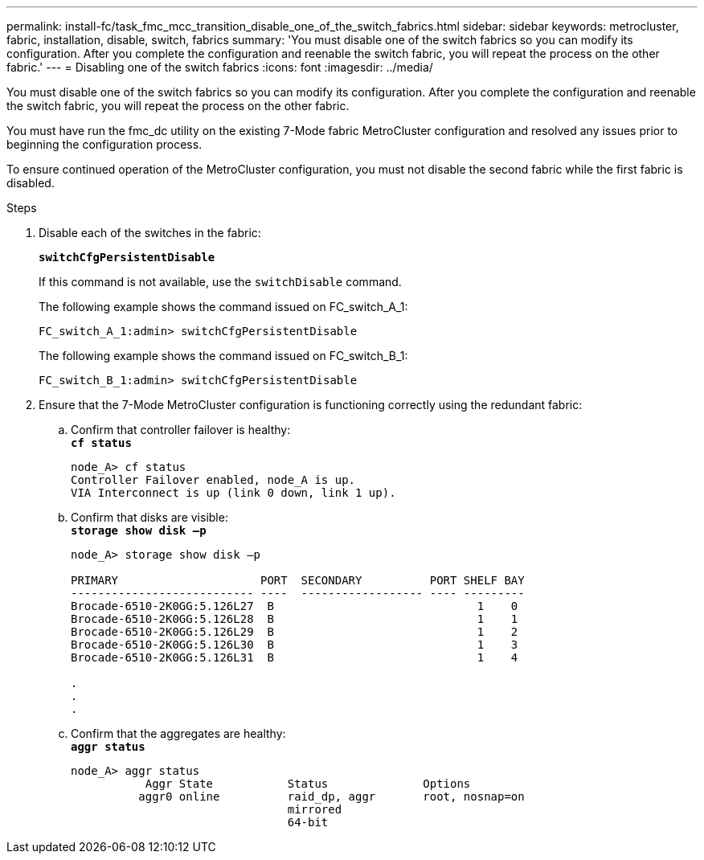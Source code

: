 ---
permalink: install-fc/task_fmc_mcc_transition_disable_one_of_the_switch_fabrics.html
sidebar: sidebar
keywords: metrocluster, fabric, installation, disable, switch, fabrics
summary: 'You must disable one of the switch fabrics so you can modify its configuration. After you complete the configuration and reenable the switch fabric, you will repeat the process on the other fabric.'
---
= Disabling one of the switch fabrics
:icons: font
:imagesdir: ../media/

[.lead]
You must disable one of the switch fabrics so you can modify its configuration. After you complete the configuration and reenable the switch fabric, you will repeat the process on the other fabric.

You must have run the fmc_dc utility on the existing 7-Mode fabric MetroCluster configuration and resolved any issues prior to beginning the configuration process.

To ensure continued operation of the MetroCluster configuration, you must not disable the second fabric while the first fabric is disabled.

.Steps
. Disable each of the switches in the fabric:
+
`*switchCfgPersistentDisable*`
+
If this command is not available, use the `switchDisable` command.
+
The following example shows the command issued on FC_switch_A_1:
+
----
FC_switch_A_1:admin> switchCfgPersistentDisable
----
+
The following example shows the command issued on FC_switch_B_1:
+
----
FC_switch_B_1:admin> switchCfgPersistentDisable
----

. Ensure that the 7-Mode MetroCluster configuration is functioning correctly using the redundant fabric:
 .. Confirm that controller failover is healthy:
 +
`*cf status*`
+
----
node_A> cf status
Controller Failover enabled, node_A is up.
VIA Interconnect is up (link 0 down, link 1 up).
----

 .. Confirm that disks are visible:
 +
`*storage show disk –p*`
+
----
node_A> storage show disk –p

PRIMARY                     PORT  SECONDARY          PORT SHELF BAY
--------------------------- ----  ------------------ ---- ---------
Brocade-6510-2K0GG:5.126L27  B                              1    0
Brocade-6510-2K0GG:5.126L28  B                              1    1
Brocade-6510-2K0GG:5.126L29  B                              1    2
Brocade-6510-2K0GG:5.126L30  B                              1    3
Brocade-6510-2K0GG:5.126L31  B                              1    4

.
.
.
----

 .. Confirm that the aggregates are healthy:
 +
`*aggr status*`
+
----
node_A> aggr status
           Aggr State           Status              Options
          aggr0 online          raid_dp, aggr       root, nosnap=on
                                mirrored
                                64-bit
----

